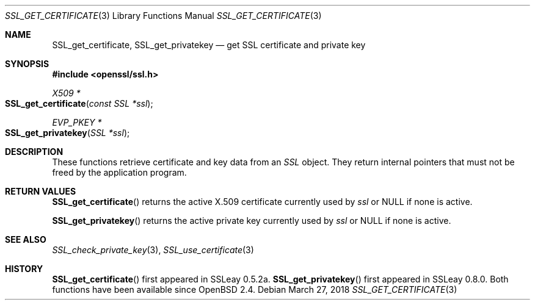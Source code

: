 .\"	$OpenBSD: SSL_get_certificate.3,v 1.3 2018/03/27 17:35:50 schwarze Exp $
.\"
.\" Copyright (c) 2016 Ingo Schwarze <schwarze@openbsd.org>
.\"
.\" Permission to use, copy, modify, and distribute this software for any
.\" purpose with or without fee is hereby granted, provided that the above
.\" copyright notice and this permission notice appear in all copies.
.\"
.\" THE SOFTWARE IS PROVIDED "AS IS" AND THE AUTHOR DISCLAIMS ALL WARRANTIES
.\" WITH REGARD TO THIS SOFTWARE INCLUDING ALL IMPLIED WARRANTIES OF
.\" MERCHANTABILITY AND FITNESS. IN NO EVENT SHALL THE AUTHOR BE LIABLE FOR
.\" ANY SPECIAL, DIRECT, INDIRECT, OR CONSEQUENTIAL DAMAGES OR ANY DAMAGES
.\" WHATSOEVER RESULTING FROM LOSS OF USE, DATA OR PROFITS, WHETHER IN AN
.\" ACTION OF CONTRACT, NEGLIGENCE OR OTHER TORTIOUS ACTION, ARISING OUT OF
.\" OR IN CONNECTION WITH THE USE OR PERFORMANCE OF THIS SOFTWARE.
.\"
.Dd $Mdocdate: March 27 2018 $
.Dt SSL_GET_CERTIFICATE 3
.Os
.Sh NAME
.Nm SSL_get_certificate ,
.Nm SSL_get_privatekey
.Nd get SSL certificate and private key
.Sh SYNOPSIS
.In openssl/ssl.h
.Ft X509 *
.Fo SSL_get_certificate
.Fa "const SSL *ssl"
.Fc
.Ft EVP_PKEY *
.Fo SSL_get_privatekey
.Fa "SSL *ssl"
.Fc
.Sh DESCRIPTION
These functions retrieve certificate and key data from an
.Vt SSL
object.
They return internal pointers that must not be freed by the application
program.
.Sh RETURN VALUES
.Fn SSL_get_certificate
returns the active X.509 certificate currently used by
.Fa ssl
or
.Dv NULL
if none is active.
.Pp
.Fn SSL_get_privatekey
returns the active private key currently used by
.Fa ssl
or
.Dv NULL
if none is active.
.Sh SEE ALSO
.Xr SSL_check_private_key 3 ,
.Xr SSL_use_certificate 3
.Sh HISTORY
.Fn SSL_get_certificate
first appeared in SSLeay 0.5.2a.
.Fn SSL_get_privatekey
first appeared in SSLeay 0.8.0.
Both functions have been available since
.Ox 2.4 .
